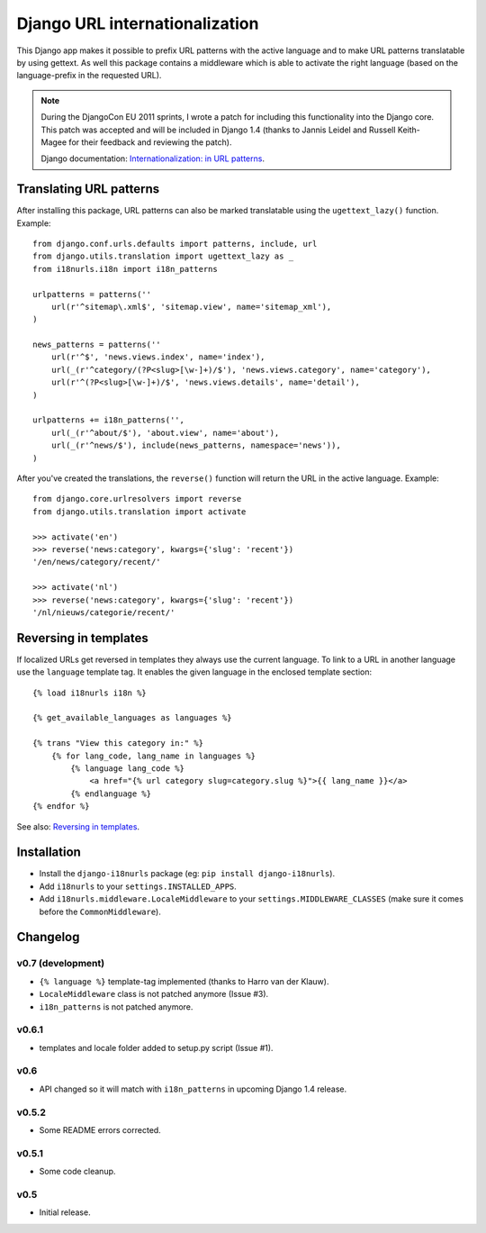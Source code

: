 Django URL internationalization
===============================

This Django app makes it possible to prefix URL patterns with the active
language and to make URL patterns translatable by using gettext. As well this
package contains a middleware which is able to activate the right language
(based on the language-prefix in the requested URL).

.. note::

    During the DjangoCon EU 2011 sprints, I wrote a patch for including this
    functionality into the Django core. This patch was accepted and will be
    included in Django 1.4 (thanks to Jannis Leidel and Russell Keith-Magee for
    their feedback and reviewing the patch).

    Django documentation: `Internationalization: in URL patterns <https://docs.djangoproject.com/en/dev/topics/i18n/translation/#internationalization-in-url-patterns>`_.


Translating URL patterns
------------------------

After installing this package, URL patterns can also be marked translatable
using the ``ugettext_lazy()`` function. Example::

    from django.conf.urls.defaults import patterns, include, url
    from django.utils.translation import ugettext_lazy as _
    from i18nurls.i18n import i18n_patterns

    urlpatterns = patterns(''
        url(r'^sitemap\.xml$', 'sitemap.view', name='sitemap_xml'),
    )

    news_patterns = patterns(''
        url(r'^$', 'news.views.index', name='index'),
        url(_(r'^category/(?P<slug>[\w-]+)/$'), 'news.views.category', name='category'),
        url(r'^(?P<slug>[\w-]+)/$', 'news.views.details', name='detail'),
    )

    urlpatterns += i18n_patterns('',
        url(_(r'^about/$'), 'about.view', name='about'),
        url(_(r'^news/$'), include(news_patterns, namespace='news')),
    )


After you've created the translations, the ``reverse()`` function will return
the URL in the active language. Example::

    from django.core.urlresolvers import reverse
    from django.utils.translation import activate

    >>> activate('en')
    >>> reverse('news:category', kwargs={'slug': 'recent'})
    '/en/news/category/recent/'

    >>> activate('nl')
    >>> reverse('news:category', kwargs={'slug': 'recent'})
    '/nl/nieuws/categorie/recent/'


Reversing in templates
----------------------

If localized URLs get reversed in templates they always use the current
language. To link to a URL in another language use the ``language`` template
tag. It enables the given language in the enclosed template section::

    {% load i18nurls i18n %}

    {% get_available_languages as languages %}

    {% trans "View this category in:" %}
        {% for lang_code, lang_name in languages %}
            {% language lang_code %}
                <a href="{% url category slug=category.slug %}">{{ lang_name }}</a>
            {% endlanguage %}
    {% endfor %}


See also: `Reversing in templates <https://docs.djangoproject.com/en/dev/topics/i18n/translation/#std:templatetag-language>`_.


Installation
------------

* Install the ``django-i18nurls`` package (eg: ``pip install django-i18nurls``).

* Add ``i18nurls`` to your ``settings.INSTALLED_APPS``.

* Add ``i18nurls.middleware.LocaleMiddleware`` to your
  ``settings.MIDDLEWARE_CLASSES`` (make sure it comes before the
  ``CommonMiddleware``).


Changelog
---------

v0.7 (development)
~~~~~~~~~~~~~~~~~~

* ``{% language %}`` template-tag implemented (thanks to Harro van der Klauw).
* ``LocaleMiddleware`` class is not patched anymore (Issue #3).
* ``i18n_patterns`` is not patched anymore.

v0.6.1
~~~~~~

* templates and locale folder added to setup.py script (Issue #1).

v0.6
~~~~

* API changed so it will match with ``i18n_patterns`` in upcoming Django 1.4 release.

v0.5.2
~~~~~~

* Some README errors corrected.

v0.5.1
~~~~~~

* Some code cleanup.

v0.5
~~~~

* Initial release.
